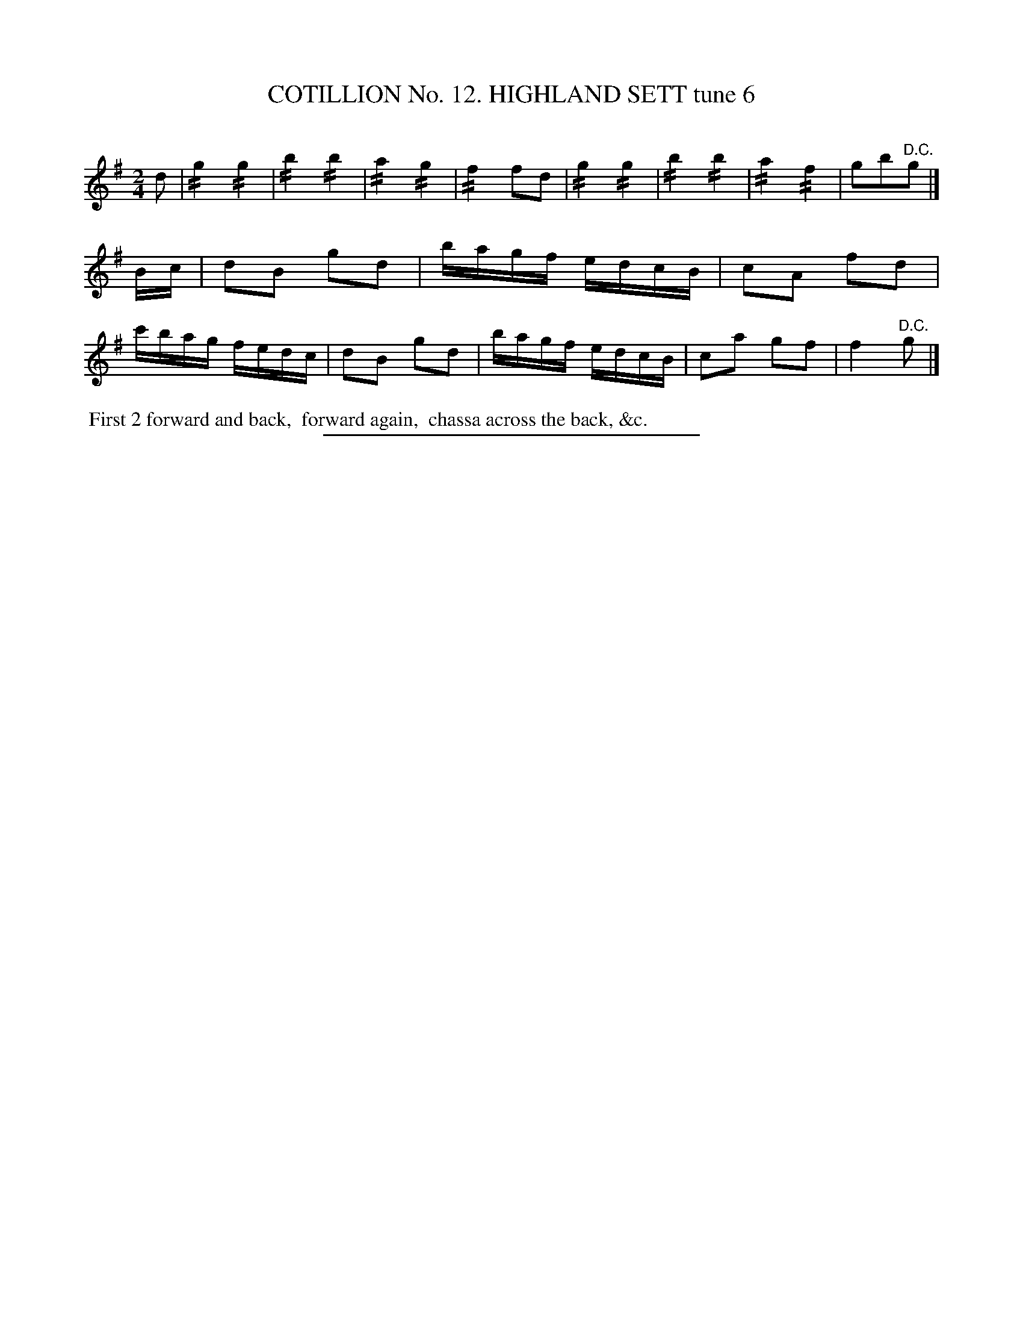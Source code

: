 X: 31013
T: COTILLION No. 12. HIGHLAND SETT tune 6
C:
%R: reel
N: This is version 2, for ABC software that understands tremolo notation.
B: Elias Howe "The Musician's Companion" Part 3 1844 p.101 #3
S: http://imslp.org/wiki/The_Musician's_Companion_(Howe,_Elias)
Z: 2015 John Chambers <jc:trillian.mit.edu>
N: The 1st strain's "D.C." should probably be a fermata.
M: 2/4
L: 1/16
K: G
% - - - - - - - - - - - - - - - - - - - - - - - - - - - - -
d2 |\
!//!g4 !//!g4 | !//!b4 !//!b4 | !//!a4 !//!g4 | !//!f4 f2d2 |\
!//!g4 !//!g4 | !//!b4 !//!b4 | !//!a4 !//!f4 | g2b2"^D.C."g2 |]\
Bc |\
d2B2 g2d2 | bagf edcB | c2A2 f2d2 | c'bag fedc |\
d2B2 g2d2 | bagf edcB | c2a2 g2f2 | f4 "^D.C."g2 |]
% - - - - - - - - - - Dance description - - - - - - - - - -
%%begintext align
%% First 2 forward and back,
%% forward again,
%% chassa across the back, &c.
%%endtext
% - - - - - - - - - - - - - - - - - - - - - - - - - - - - -
%%sep 1 1 300
